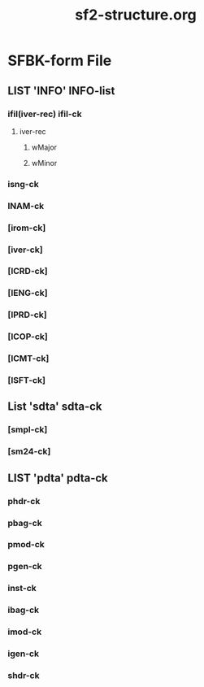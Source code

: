 #+LANGUAGE: de
#+OPTIONS: html5-fancy:t
#+OPTIONS: toc:nil
#+OPTIONS: tex:t
#+HTML_DOCTYPE: xhtml5
#+HTML_HEAD: <link rel="stylesheet" type="text/css" href="/home/orm/.config/emacs/org-mode/ox-custom/css/org-manual-style.css" />
#+INFOJS_OPT: path:scripts/org-info-de.js
#+LATEX_CLASS_OPTIONS: [a4paper]
#+LATEX: \setlength\parindent{0pt}
#+LATEX_HEADER: \usepackage[top=0.5cm, left=2cm, bottom=0.5cm, right=2cm]{geometry}
#+LATEX_HEADER: \usepackage{fontspec} % For loading fonts
#+LATEX_HEADER: \defaultfontfeatures{Mapping=tex-text}
#+LATEX_HEADER: \setmainfont[Scale=0.9]{Calibri}
#+LATEX_HEADER: \setsansfont[Scale=0.9]{Calibri}[Scale=MatchLowercase]
#+LATEX_HEADER: \setmonofont[Scale=0.7]{DejaVu Sans Mono}[Scale=MatchLowercase]
#+TITLE: sf2-structure.org


* SFBK-form File

** LIST 'INFO' INFO-list

*** ifil(iver-rec) ifil-ck

**** iver-rec

***** wMajor

***** wMinor

*** isng-ck

*** INAM-ck

*** [irom-ck]

*** [iver-ck]

*** [ICRD-ck]

*** [IENG-ck]

*** [IPRD-ck]
    
*** [ICOP-ck]

*** [ICMT-ck]

*** [ISFT-ck]

** List 'sdta' sdta-ck

*** [smpl-ck]

*** [sm24-ck]

** LIST 'pdta' pdta-ck

*** phdr-ck

*** pbag-ck

*** pmod-ck

*** pgen-ck

*** inst-ck

*** ibag-ck

*** imod-ck

*** igen-ck

*** shdr-ck
